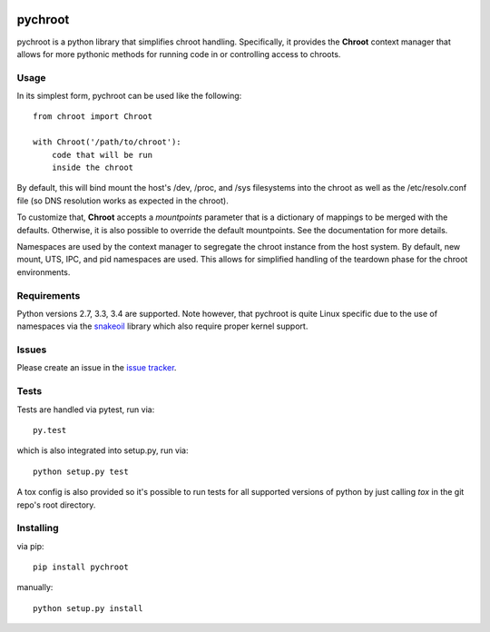 |test| |coverage|

========
pychroot
========

pychroot is a python library that simplifies chroot handling. Specifically, it
provides the **Chroot** context manager that allows for more pythonic methods
for running code in or controlling access to chroots.

Usage
=====

In its simplest form, pychroot can be used like the following::

    from chroot import Chroot

    with Chroot('/path/to/chroot'):
        code that will be run
        inside the chroot

By default, this will bind mount the host's /dev, /proc, and /sys filesystems
into the chroot as well as the /etc/resolv.conf file (so DNS resolution works
as expected in the chroot).

To customize that, **Chroot** accepts a *mountpoints* parameter that is a
dictionary of mappings to be merged with the defaults. Otherwise, it is also
possible to override the default mountpoints. See the documentation for more
details.

Namespaces are used by the context manager to segregate the chroot instance
from the host system. By default, new mount, UTS, IPC, and pid namespaces are
used. This allows for simplified handling of the teardown phase for the chroot
environments.

Requirements
============

Python versions 2.7, 3.3, 3.4 are supported. Note however, that pychroot is
quite Linux specific due to the use of namespaces via the `snakeoil`_ library
which also require proper kernel support.

Issues
======

Please create an issue in the `issue tracker`_.

Tests
=====

Tests are handled via pytest, run via::

    py.test

which is also integrated into setup.py, run via::

    python setup.py test

A tox config is also provided so it's possible to run tests for all supported
versions of python by just calling *tox* in the git repo's root directory.

Installing
==========

via pip::

    pip install pychroot

manually::

    python setup.py install


.. _`issue tracker`: https://github.com/pkgcore/pychroot/issues
.. _`snakeoil`: https://github.com/pkgcore/snakeoil

.. |test| image:: https://travis-ci.org/pkgcore/pychroot.svg?branch=master
    :target: https://travis-ci.org/pkgcore/pychroot

.. |coverage| image:: https://coveralls.io/repos/pkgcore/pychroot/badge.png?branch=master
    :target: https://coveralls.io/r/pkgcore/pychroot?branch=master
